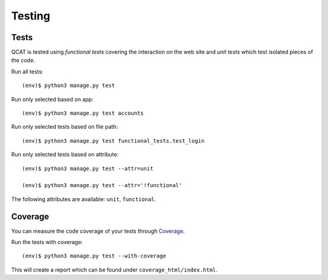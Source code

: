Testing
=======

Tests
-----

QCAT is tested using *functional tests* covering the interaction on the
web site and *unit tests* which test isolated pieces of the code.

Run all tests::

    (env)$ python3 manage.py test

Run only selected based on app::

    (env)$ python3 manage.py test accounts

Run only selected tests based on file path::

    (env)$ python3 manage.py test functional_tests.test_login

Run only selected tests based on attribute::

    (env)$ python3 manage.py test --attr=unit

    (env)$ python3 manage.py test --attr='!functional'

The following attributes are available: ``unit``, ``functional``.


Coverage
--------

You can measure the code coverage of your tests through `Coverage`_.

.. _Coverage: http://nedbatchelder.com/code/coverage/

Run the tests with coverage::

    (env)$ python3 manage.py test --with-coverage

This will create a report which can be found under
``coverage_html/index.html``.
